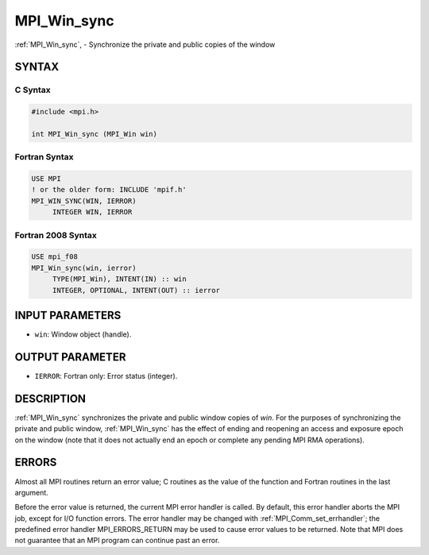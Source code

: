 .. _mpi_win_sync:


MPI_Win_sync
============

.. include_body

:ref:`MPI_Win_sync`, - Synchronize the private and public copies of the
window


SYNTAX
------


C Syntax
^^^^^^^^

.. code-block:: c

   #include <mpi.h>

   int MPI_Win_sync (MPI_Win win)


Fortran Syntax
^^^^^^^^^^^^^^

.. code-block:: fortran

   USE MPI
   ! or the older form: INCLUDE 'mpif.h'
   MPI_WIN_SYNC(WIN, IERROR)
   	INTEGER WIN, IERROR


Fortran 2008 Syntax
^^^^^^^^^^^^^^^^^^^

.. code-block:: fortran

   USE mpi_f08
   MPI_Win_sync(win, ierror)
   	TYPE(MPI_Win), INTENT(IN) :: win
   	INTEGER, OPTIONAL, INTENT(OUT) :: ierror


INPUT PARAMETERS
----------------
* ``win``: Window object (handle).

OUTPUT PARAMETER
----------------
* ``IERROR``: Fortran only: Error status (integer).

DESCRIPTION
-----------

:ref:`MPI_Win_sync` synchronizes the private and public window copies of
*win*. For the purposes of synchronizing the private and public window,
:ref:`MPI_Win_sync` has the effect of ending and reopening an access and
exposure epoch on the window (note that it does not actually end an
epoch or complete any pending MPI RMA operations).


ERRORS
------

Almost all MPI routines return an error value; C routines as the value
of the function and Fortran routines in the last argument.

Before the error value is returned, the current MPI error handler is
called. By default, this error handler aborts the MPI job, except for
I/O function errors. The error handler may be changed with
:ref:`MPI_Comm_set_errhandler`; the predefined error handler
MPI_ERRORS_RETURN may be used to cause error values to be returned. Note
that MPI does not guarantee that an MPI program can continue past an
error.
